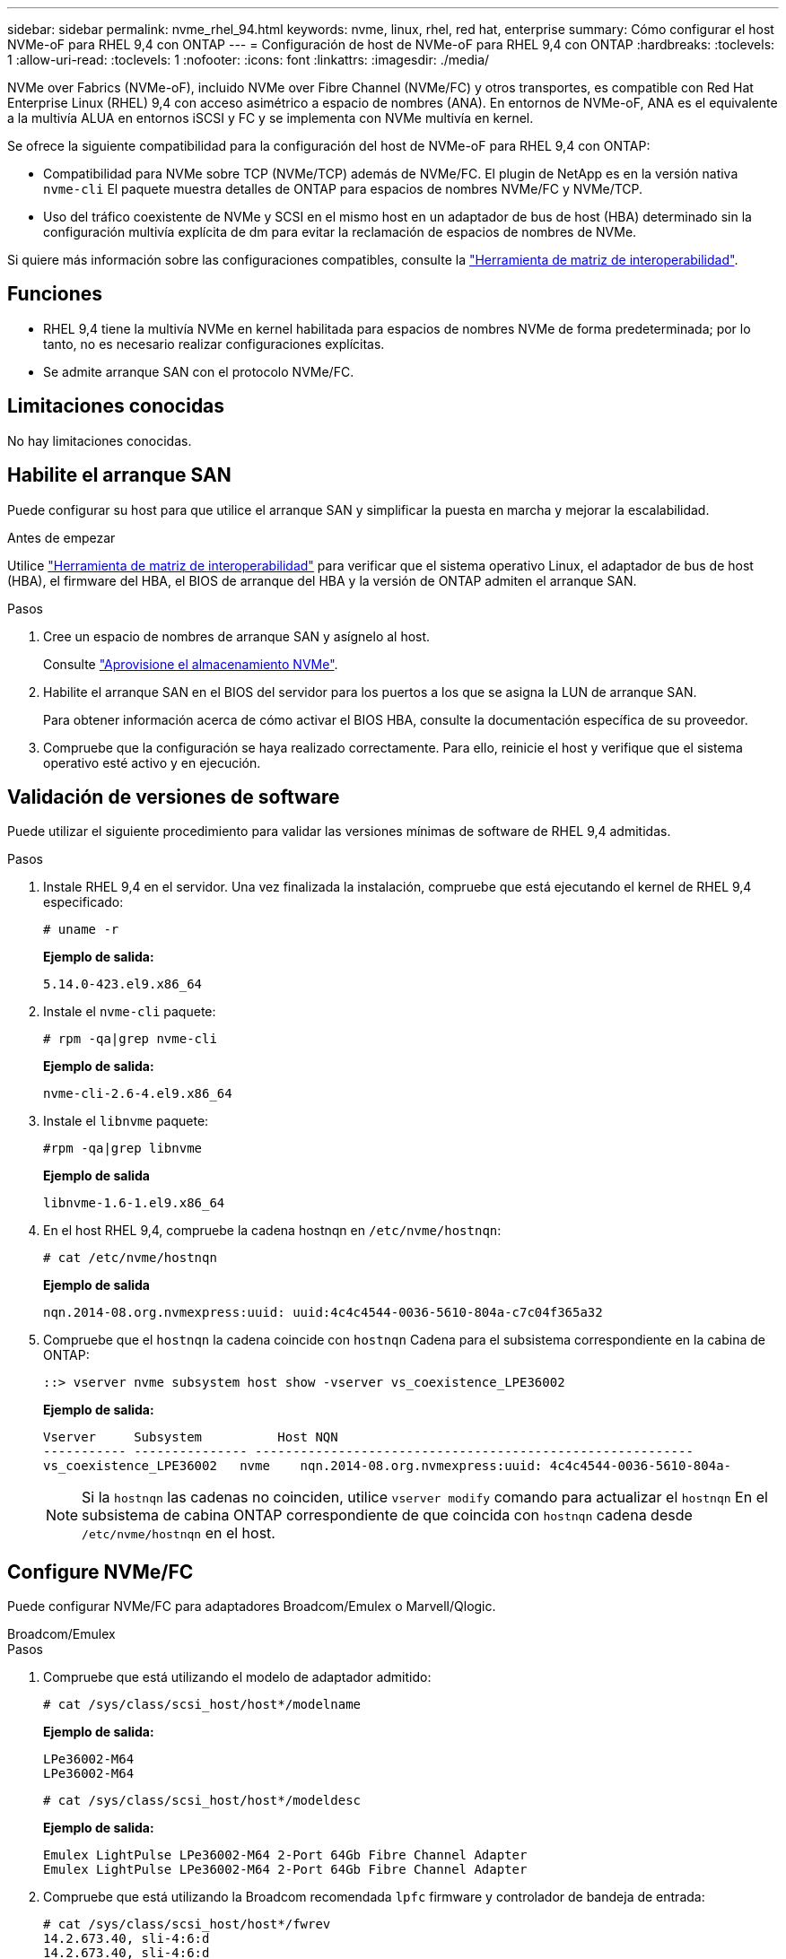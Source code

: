---
sidebar: sidebar 
permalink: nvme_rhel_94.html 
keywords: nvme, linux, rhel, red hat, enterprise 
summary: Cómo configurar el host NVMe-oF para RHEL 9,4 con ONTAP 
---
= Configuración de host de NVMe-oF para RHEL 9,4 con ONTAP
:hardbreaks:
:toclevels: 1
:allow-uri-read: 
:toclevels: 1
:nofooter: 
:icons: font
:linkattrs: 
:imagesdir: ./media/


[role="lead"]
NVMe over Fabrics (NVMe-oF), incluido NVMe over Fibre Channel (NVMe/FC) y otros transportes, es compatible con Red Hat Enterprise Linux (RHEL) 9,4 con acceso asimétrico a espacio de nombres (ANA). En entornos de NVMe-oF, ANA es el equivalente a la multivía ALUA en entornos iSCSI y FC y se implementa con NVMe multivía en kernel.

Se ofrece la siguiente compatibilidad para la configuración del host de NVMe-oF para RHEL 9,4 con ONTAP:

* Compatibilidad para NVMe sobre TCP (NVMe/TCP) además de NVMe/FC. El plugin de NetApp es en la versión nativa `nvme-cli` El paquete muestra detalles de ONTAP para espacios de nombres NVMe/FC y NVMe/TCP.
* Uso del tráfico coexistente de NVMe y SCSI en el mismo host en un adaptador de bus de host (HBA) determinado sin la configuración multivía explícita de dm para evitar la reclamación de espacios de nombres de NVMe.


Si quiere más información sobre las configuraciones compatibles, consulte la link:https://mysupport.netapp.com/matrix/["Herramienta de matriz de interoperabilidad"^].



== Funciones

* RHEL 9,4 tiene la multivía NVMe en kernel habilitada para espacios de nombres NVMe de forma predeterminada; por lo tanto, no es necesario realizar configuraciones explícitas.
* Se admite arranque SAN con el protocolo NVMe/FC.




== Limitaciones conocidas

No hay limitaciones conocidas.



== Habilite el arranque SAN

Puede configurar su host para que utilice el arranque SAN y simplificar la puesta en marcha y mejorar la escalabilidad.

.Antes de empezar
Utilice link:https://mysupport.netapp.com/matrix/#welcome["Herramienta de matriz de interoperabilidad"^] para verificar que el sistema operativo Linux, el adaptador de bus de host (HBA), el firmware del HBA, el BIOS de arranque del HBA y la versión de ONTAP admiten el arranque SAN.

.Pasos
. Cree un espacio de nombres de arranque SAN y asígnelo al host.
+
Consulte https://docs.netapp.com/us-en/ontap/san-admin/create-nvme-namespace-subsystem-task.html["Aprovisione el almacenamiento NVMe"^].

. Habilite el arranque SAN en el BIOS del servidor para los puertos a los que se asigna la LUN de arranque SAN.
+
Para obtener información acerca de cómo activar el BIOS HBA, consulte la documentación específica de su proveedor.

. Compruebe que la configuración se haya realizado correctamente. Para ello, reinicie el host y verifique que el sistema operativo esté activo y en ejecución.




== Validación de versiones de software

Puede utilizar el siguiente procedimiento para validar las versiones mínimas de software de RHEL 9,4 admitidas.

.Pasos
. Instale RHEL 9,4 en el servidor. Una vez finalizada la instalación, compruebe que está ejecutando el kernel de RHEL 9,4 especificado:
+
[listing]
----
# uname -r
----
+
*Ejemplo de salida:*

+
[listing]
----
5.14.0-423.el9.x86_64
----
. Instale el `nvme-cli` paquete:
+
[listing]
----
# rpm -qa|grep nvme-cli
----
+
*Ejemplo de salida:*

+
[listing]
----
nvme-cli-2.6-4.el9.x86_64
----
. Instale el `libnvme` paquete:
+
[listing]
----
#rpm -qa|grep libnvme
----
+
*Ejemplo de salida*

+
[listing]
----
libnvme-1.6-1.el9.x86_64
----
. En el host RHEL 9,4, compruebe la cadena hostnqn en `/etc/nvme/hostnqn`:
+
[listing]
----
# cat /etc/nvme/hostnqn
----
+
*Ejemplo de salida*

+
[listing]
----
nqn.2014-08.org.nvmexpress:uuid: uuid:4c4c4544-0036-5610-804a-c7c04f365a32
----
. Compruebe que el `hostnqn` la cadena coincide con `hostnqn` Cadena para el subsistema correspondiente en la cabina de ONTAP:
+
[listing]
----
::> vserver nvme subsystem host show -vserver vs_coexistence_LPE36002
----
+
*Ejemplo de salida:*

+
[listing]
----
Vserver     Subsystem          Host NQN
----------- --------------- ----------------------------------------------------------
vs_coexistence_LPE36002   nvme    nqn.2014-08.org.nvmexpress:uuid: 4c4c4544-0036-5610-804a-
----
+

NOTE: Si la `hostnqn` las cadenas no coinciden, utilice `vserver modify` comando para actualizar el `hostnqn` En el subsistema de cabina ONTAP correspondiente de que coincida con `hostnqn` cadena desde `/etc/nvme/hostnqn` en el host.





== Configure NVMe/FC

Puede configurar NVMe/FC para adaptadores Broadcom/Emulex o Marvell/Qlogic.

[role="tabbed-block"]
====
.Broadcom/Emulex
--
.Pasos
. Compruebe que está utilizando el modelo de adaptador admitido:
+
[listing]
----
# cat /sys/class/scsi_host/host*/modelname
----
+
*Ejemplo de salida:*

+
[listing]
----
LPe36002-M64
LPe36002-M64

----
+
[listing]
----
# cat /sys/class/scsi_host/host*/modeldesc
----
+
*Ejemplo de salida:*

+
[listing]
----
Emulex LightPulse LPe36002-M64 2-Port 64Gb Fibre Channel Adapter
Emulex LightPulse LPe36002-M64 2-Port 64Gb Fibre Channel Adapter
----
. Compruebe que está utilizando la Broadcom recomendada `lpfc` firmware y controlador de bandeja de entrada:
+
[listing]
----
# cat /sys/class/scsi_host/host*/fwrev
14.2.673.40, sli-4:6:d
14.2.673.40, sli-4:6:d


# cat /sys/module/lpfc/version
0:14.2.0.16
----
+
Para obtener la lista actual de versiones de firmware y controladores de adaptador compatibles, consulte la link:https://mysupport.netapp.com/matrix/["Herramienta de matriz de interoperabilidad"^].

. Compruebe que `lpfc_enable_fc4_type` se establece en `3`:
+
[listing]
----
# cat /sys/module/lpfc/parameters/lpfc_enable_fc4_type
3
----
. Compruebe que los puertos del iniciador están en funcionamiento y que puede ver los LIF de destino:
+
[listing]
----
# cat /sys/class/fc_host/host*/port_name
0x100000109b3c081f
0x100000109b3c0820

----
+
[listing]
----
# cat /sys/class/fc_host/host*/port_state
Online
Online
----
+
[listing, subs="+quotes"]
----
# cat /sys/class/scsi_host/host*/nvme_info
NVME Initiator Enabled
XRI Dist lpfc0 Total 6144 IO 5894 ELS 250
NVME LPORT lpfc0 WWPN x100000109b3c081f WWNN x200000109b3c081f DID x062300 *ONLINE*
NVME RPORT       WWPN x2143d039ea165877 WWNN x2142d039ea165877 DID x061b15 *TARGET DISCSRVC ONLINE*
NVME RPORT       WWPN x2145d039ea165877 WWNN x2142d039ea165877 DID x061115 *TARGET DISCSRVC ONLINE*
NVME Statistics
LS: Xmt 000000040b Cmpl 000000040b Abort 00000000
LS XMIT: Err 00000000  CMPL: xb 00000000 Err 00000000
Total FCP Cmpl 000000001f5c4538 Issue 000000001f58da22 OutIO fffffffffffc94ea
abort 00000630 noxri 00000000 nondlp 00001071 qdepth 00000000 wqerr 00000000 err 00000000
FCP CMPL: xb 00000630 Err 0001bd4a
NVME Initiator Enabled
XRI Dist lpfc1 Total 6144 IO 5894 ELS 250
NVME LPORT lpfc1 WWPN x100000109b3c0820 WWNN x200000109b3c0820 DID x062c00 *ONLINE*
NVME RPORT       WWPN x2144d039ea165877 WWNN x2142d039ea165877 DID x060215 *TARGET DISCSRVC ONLINE*
NVME RPORT       WWPN x2146d039ea165877 WWNN x2142d039ea165877 DID x061815 *TARGET DISCSRVC ONLINE*
NVME Statistics
LS: Xmt 000000040b Cmpl 000000040b Abort 00000000
LS XMIT: Err 00000000  CMPL: xb 00000000 Err 00000000
Total FCP Cmpl 000000001f5c3618 Issue 000000001f5967a4 OutIO fffffffffffd318c
abort 00000629 noxri 00000000 nondlp 0000044e qdepth 00000000 wqerr 00000000 err 00000000
FCP CMPL: xb 00000629 Err 0001bd3d

----


--
.Adaptador FC Marvell/QLogic para NVMe/FC
--
El controlador de la bandeja de entrada qla2xxx nativo que se incluye en el kernel GA de RHEL 9,4 tiene las correcciones más recientes. Estas correcciones son esenciales para la compatibilidad con ONTAP.

.Pasos
. Compruebe que está ejecutando las versiones de firmware y controlador del adaptador compatibles:
+
[listing]
----
# cat /sys/class/fc_host/host*/symbolic_name
----
+
*Ejemplo de salida*

+
[listing]
----
QLE2872 FW:v9.12.01 DVR:v10.02.09.100-k
QLE2872 FW:v9.12.01 DVR:v10.02.09.100-k
----
. Compruebe que `ql2xnvmeenable` está configurado. Esto permite que el adaptador Marvell funcione como iniciador NVMe/FC:
+
[listing]
----
# cat /sys/module/qla2xxx/parameters/ql2xnvmeenable
1
----


--
====


=== Habilitar 1MB I/O (opcional)

ONTAP informa de un MDT (tamaño de transferencia de MAX Data) de 8 en los datos Identify Controller. Esto significa que el tamaño máximo de solicitud de E/S puede ser de hasta 1MB TB. Para emitir solicitudes de I/O de tamaño 1 MB para un host Broadcom NVMe/FC, debe aumentar `lpfc` el valor `lpfc_sg_seg_cnt` del parámetro a 256 con respecto al valor predeterminado de 64.


NOTE: Estos pasos no se aplican a los hosts Qlogic NVMe/FC.

.Pasos
. Defina el `lpfc_sg_seg_cnt` parámetro en 256:
+
[source, cli]
----
cat /etc/modprobe.d/lpfc.conf
----
+
Debería ver un resultado similar al siguiente ejemplo:

+
[listing]
----
options lpfc lpfc_sg_seg_cnt=256
----
. Ejecute `dracut -f` el comando y reinicie el host.
. Compruebe que el valor de `lpfc_sg_seg_cnt` es 256:
+
[source, cli]
----
cat /sys/module/lpfc/parameters/lpfc_sg_seg_cnt
----




== Configure NVMe/TCP

NVMe/TCP no tiene una funcionalidad de conexión automática. En su lugar, puede detectar los subsistemas y los espacios de nombres NVMe/TCP ejecutando manualmente las operaciones o `connect-all` NVMe/TCP `connect`.

.Pasos
. Compruebe que el puerto del iniciador pueda recuperar los datos de la página de registro de detección en las LIF NVMe/TCP admitidas:
+
[listing]
----
nvme discover -t tcp -w host-traddr -a traddr
----
+
*Ejemplo de salida:*

+
[listing, subs="+quotes"]
----
# nvme discover -t tcp -w 192.168.167.1 -a 192.168.167.16

Discovery Log Number of Records 8, Generation counter 10
=====Discovery Log Entry 0======
trtype:  tcp
adrfam:  ipv4
subtype: current discovery subsystem
treq:    not specified
portid:  11
trsvcid: 8009
subnqn:  nqn.1992-08.com.netapp:sn.983de7f4b39411ee871ed039ea954d18:
discovery
traddr:  192.168.167.8
eflags:  explicit discovery connections, duplicate discovery information
sectype: none
=====Discovery Log Entry 1======
trtype:  tcp
adrfam:  ipv4
subtype: current discovery subsystem
treq:    not specified
portid:  9
trsvcid: 8009
subnqn:  nqn.1992-08.com.netapp:sn.983de7f4b39411ee871ed039ea954d18:
discovery
traddr:  192.168.166.8
eflags:  explicit discovery connections, duplicate discovery information
sectype: none
=====Discovery Log Entry 2======
trtype:  tcp
adrfam:  ipv4
subtype: current discovery subsystem
treq:    not specified
portid:  12
trsvcid: 8009
subnqn:  nqn.1992-08.com.netapp:sn.983de7f4b39411ee871ed039ea954d18:
discovery
traddr:  192.168.167.7
eflags:  explicit discovery connections, duplicate discovery information
sectype: none
=====Discovery Log Entry 3======
trtype:  tcp
adrfam:  ipv4
subtype: current discovery subsystem
treq:    not specified
portid:  10
trsvcid: 8009
subnqn:  nqn.1992-08.com.netapp:sn.983de7f4b39411ee871ed039ea954d18:
discovery
traddr:  192.168.166.7
eflags:  explicit discovery connections, duplicate discovery information
sectype: none
=====Discovery Log Entry 4======
trtype:  tcp
adrfam:  ipv4
subtype: nvme subsystem
treq:    not specified
portid:  11
trsvcid: 4420
subnqn:  nqn.1992-08.com.netapp:sn.983de7f4b39411ee871ed039ea954d18:subsystem.nvme_tcp_1
traddr:  192.168.167.8
eflags:  none
sectype: none
=====Discovery Log Entry 5======
trtype:  tcp
adrfam:  ipv4
subtype: nvme subsystem
treq:    not specified
portid:  9
trsvcid: 4420
subnqn:  nqn.1992-08.com.netapp:sn.983de7f4b39411ee871ed039ea954d18:subsystem.nvme_tcp_1
traddr:  192.168.166.8
eflags:  none
sectype: none
=====Discovery Log Entry 6======
trtype:  tcp
adrfam:  ipv4
subtype: nvme subsystem
treq:    not specified
portid:  12
trsvcid: 4420
subnqn:  nqn.1992-08.com.netapp:sn.983de7f4b39411ee871ed039ea954d18:subsystem.nvme_tcp_1
traddr:  192.168.167.7
eflags:  none
sectype: none
=====Discovery Log Entry 7======
trtype:  tcp
adrfam:  ipv4
subtype: nvme subsystem
treq:    not specified
portid:  10
trsvcid: 4420
subnqn:  nqn.1992-08.com.netapp:sn.983de7f4b39411ee871ed039ea954d18:subsystem.nvme_tcp_1
traddr:  192.168.166.7
eflags:  none
sectype: none
----
. Compruebe que las demás combinaciones de LIF iniciador-destino NVMe/TCP puedan recuperar correctamente los datos de la página de registro de detección:
+
[listing]
----
nvme discover -t tcp -w host-traddr -a traddr
----
+
*Ejemplo de salida:*

+
[listing]
----
#nvme discover -t tcp -w 192.168.166.6 -a 192.168.166.7
#nvme discover -t tcp -w 192.168.166.6 -a 192.168.166.8
#nvme discover -t tcp -w 192.168.167.6 -a 192.168.167.7
#nvme discover -t tcp -w 192.168.167.6 -a 192.168.167.8
----
. Ejecute el `nvme connect-all` Comando en todos los LIF objetivo iniciador NVMe/TCP admitidos entre los nodos:
+
[listing]
----
nvme connect-all -t tcp -w host-traddr -a traddr
----
+
*Ejemplo de salida:*

+
[listing]
----
#	nvme	connect-all	-t	tcp	-w	192.168.166.6	-a	192.168.166.7
#	nvme	connect-all	-t	tcp	-w	192.168.166.6	-a	192.168.166.8
#	nvme	connect-all	-t	tcp	-w	192.168.167.6	-a	192.168.167.7
#	nvme	connect-all	-t	tcp	-w	192.168.167.6	-a	192.168.167.8
----



NOTE: A partir de RHEL 9,4, la configuración predeterminada del tiempo de espera de NVMe/TCP `ctrl_loss_tmo` está desactivada. Esto significa que no hay límite en el número de reintentos (reintento indefinido). Por lo tanto, no es necesario configurar manualmente una duración de tiempo de espera específica `ctrl_loss_tmo` cuando se utilizan los `nvme connect` comandos o `nvme connect-all` (opción -l ). Gracias a este comportamiento predeterminado, las controladoras NVMe/TCP no experimentan tiempos de espera en caso de un fallo de ruta y permanecen conectadas indefinidamente.



== Valide NVMe-of

Puede usar el siguiente procedimiento para validar NVME-oF.

.Pasos
. Compruebe que la multivía NVMe en kernel esté habilitada:
+
[listing]
----
# cat /sys/module/nvme_core/parameters/multipath
Y
----
. Compruebe que la configuración NVMe-oF adecuada (como, por ejemplo, el modelo configurado en la controladora NetApp ONTAP y la política de balanceo de carga establecida en round-robin) en los respectivos espacios de nombres de ONTAP se reflejen correctamente en el host:
+
[listing]
----
# cat /sys/class/nvme-subsystem/nvme-subsys*/model
NetApp ONTAP Controller
NetApp ONTAP Controller
----
+
[listing]
----
# cat /sys/class/nvme-subsystem/nvme-subsys*/iopolicy
round-robin
round-robin
----
. Verifique que los espacios de nombres se hayan creado y detectado correctamente en el host:
+
[listing]
----
# nvme list
----
+
*Ejemplo de salida:*

+
[listing]
----
Node         SN                   Model
---------------------------------------------------------
/dev/nvme4n1 81Ix2BVuekWcAAAAAAAB	NetApp ONTAP Controller


Namespace Usage    Format             FW             Rev
-----------------------------------------------------------
1                 21.47 GB / 21.47 GB	4 KiB + 0 B   FFFFFFFF
----
. Compruebe que el estado de la controladora de cada ruta sea activo y que tenga el estado de ANA correcto:
+
[role="tabbed-block"]
====
.NVMe/FC
--
[listing]
----
# nvme list-subsys /dev/nvme5n21
----
*Ejemplo de salida:*

[listing, subs="+quotes"]
----
nvme-subsys4 - NQN=nqn.1992-08.com.netapp:sn.efd7989cb10111ee871ed039ea954d18:subsystem.nvme
            hostnqn=nqn.2014-08.org.nvmexpress:uuid:d3b581b4-c975-11e6-8425-0894ef31a074
 iopolicy=round-robin
 \
  +- nvme2 fc traddr=nn-0x2013d039ea951c45:pn-0x2018d039ea951c45,host_traddr=nn-0x200000109bdacc76:pn-0x100000109bdacc76 live *non-optimized*
  +- nvme3 fc traddr=nn-0x2013d039ea951c45:pn-0x2017d039ea951c45,host_traddr=nn-0x200000109bdacc75:pn-0x100000109bdacc75 live *non-optimized*
  +- nvme5 fc traddr=nn-0x2013d039ea951c45:pn-0x2016d039ea951c45,host_traddr=nn-   0x200000109bdacc76:pn-0x100000109bdacc76 live *optimized*
  +- nvme6 fc traddr=nn-0x2013d039ea951c45:pn-0x2014d039ea951c45,host_traddr=nn-  0x200000109bdacc75:pn-0x100000109bdacc75 live *optimized*

----
--
.NVMe/TCP
--
[listing]
----
# nvme list-subsys /dev/nvme1n1
----
*Ejemplo de salida:*

[listing, subs="+quotes"]
----

nvme-subsys1 -NQN=nqn.1992-08.com.netapp:
sn.983de7f4b39411ee871ed039ea954d18:subsystem.nvme_tcp_1         hostnqn=nqn.2014-08.org.nvmexpress:uuid:
4c4c4544-0035-5910-804b-c2c04f444d33
iopolicy=round-robin
\
+- nvme5 tcp traddr=192.168.166.7,trsvcid=4420,host_traddr=192.168.166.6,src_addr=192.168.166.6 *live*
+- nvme4 tcp traddr=192.168.166.8,trsvcid=4420,host_traddr=192.168.166.6,src_addr=192.168.166.6 *live*
+- nvme2 tcp traddr=192.168.167.7,trsvcid=4420,host_traddr=192.168.167.6,src_addr=192.168.167.6 *live*
+- nvme1 tcp traddr=192.168.167.8,trsvcid=4420,host_traddr=192.168.167.6,src_addr=192.168.167.6 *live*

----
--
====
. Confirmar que el complemento de NetApp muestra los valores correctos para cada dispositivo de espacio de nombres ONTAP:
+
[role="tabbed-block"]
====
.Columna
--
[listing]
----
# nvme netapp ontapdevices -o column
----
*Ejemplo de salida:*

[listing]
----
Device        Vserver   Namespace Path
----------------------- ------------------------------
/dev/nvme0n1 vs_tcp           /vol/vol1/ns1



NSID       UUID                                   Size
------------------------------------------------------------
1          6fcb8ea0-dc1e-4933-b798-8a62a626cb7f	21.47GB
----
--
.JSON
--
[listing]
----
# nvme netapp ontapdevices -o json
----
*Ejemplo de salida*

[listing]
----
{

"ONTAPdevices" : [
{

"Device" : "/dev/nvme1n1", "Vserver" : "linux_tcnvme_iscsi", "Namespace_Path" : "/vol/tcpnvme_1_0_0/tcpnvme_ns", "NSID" : 1,
"UUID" : "1a42c652-1450-4a29-886a-b4ccc23e637d", "Size" : "21.47GB",
"LBA_Data_Size" : 4096,
"Namespace_Size" : 5242880
},

]
}


----
--
====




== Problemas conocidos

No existen problemas conocidos para la configuración de host NVMe-oF para RHEL 9,4 con la versión ONTAP.
